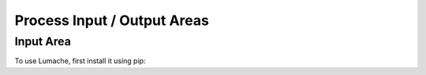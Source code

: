 Process Input / Output Areas
=====

.. _readcoils:
.. _readholdingregisters:
.. _readdiscreteinputs:

Input Area
------------

To use Lumache, first install it using pip:

.. table:: Optional Caption
    :column-alignment: center center center center
    
    +------------+------------------+-----+-------------------+
    | Coil (Bit) | Holding Register | Bit | Process Data Area |
    +============+==================+=====+===================+
    |    0000h   |       0000h      |  0  |     0000-0001h    |
    +------------+                  +-----+                   |
    |    0001h   |                  |  1  |                   |
    +------------+                  +-----+                   |
    |    0002h   |                  |  2  |                   |
    +------------+                  +-----+                   |
    |    0003h   |                  |  3  |                   |
    +------------+                  +-----+                   |
    |     ...    |                  | ... |                   |
    +------------+                  +-----+                   |
    |    000Fh   |                  |  15 |                   |
    +------------+------------------+-----+-------------------+

